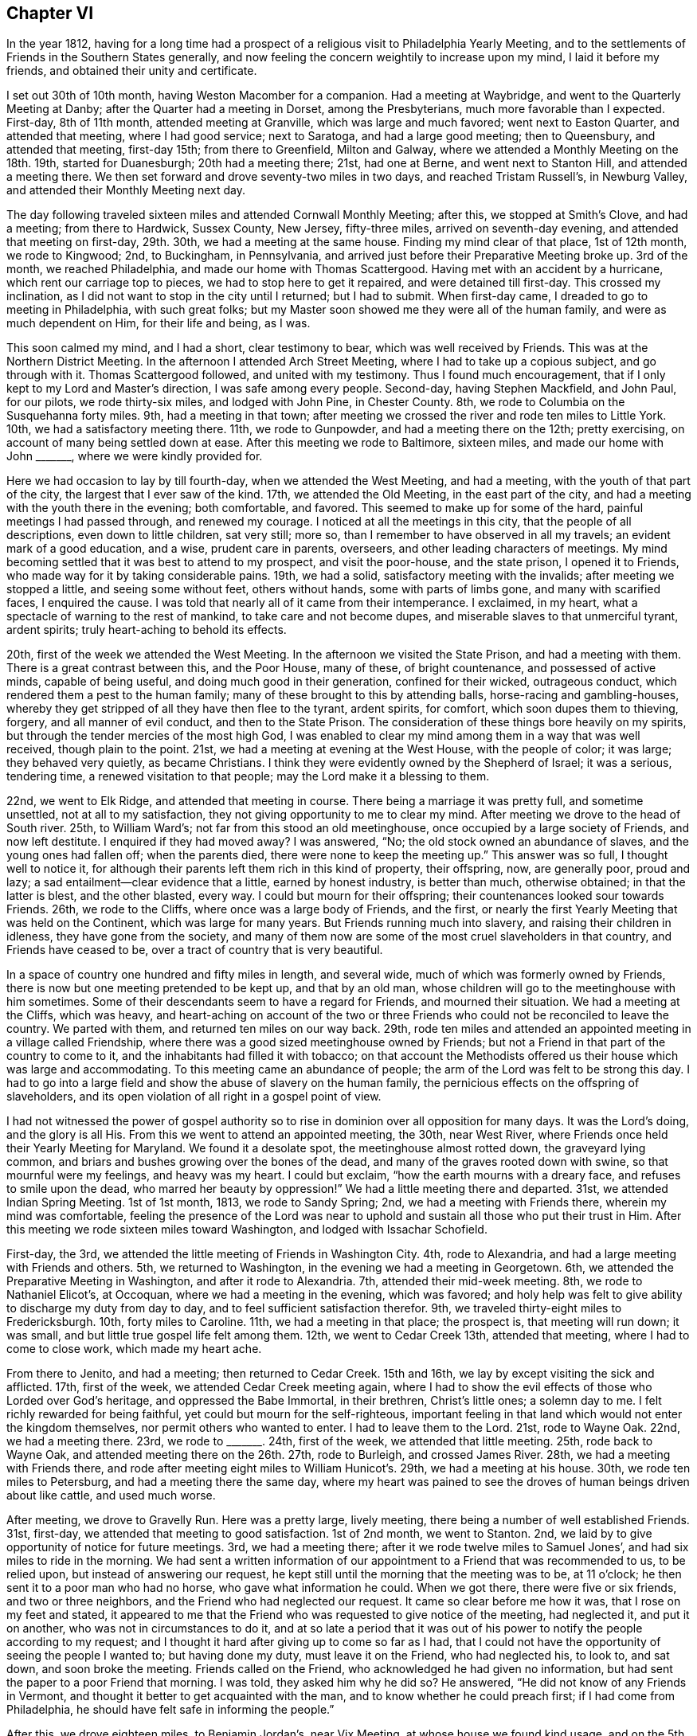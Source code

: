 == Chapter VI

In the year 1812,
having for a long time had a prospect of a religious visit to Philadelphia Yearly Meeting,
and to the settlements of Friends in the Southern States generally,
and now feeling the concern weightily to increase upon my mind,
I laid it before my friends, and obtained their unity and certificate.

I set out 30th of 10th month, having Weston Macomber for a companion.
Had a meeting at Waybridge, and went to the Quarterly Meeting at Danby;
after the Quarter had a meeting in Dorset, among the Presbyterians,
much more favorable than I expected.
First-day, 8th of 11th month, attended meeting at Granville,
which was large and much favored; went next to Easton Quarter, and attended that meeting,
where I had good service; next to Saratoga, and had a large good meeting;
then to Queensbury, and attended that meeting, first-day 15th; from there to Greenfield,
Milton and Galway, where we attended a Monthly Meeting on the 18th. 19th,
started for Duanesburgh; 20th had a meeting there; 21st, had one at Berne,
and went next to Stanton Hill, and attended a meeting there.
We then set forward and drove seventy-two miles in two days,
and reached Tristam Russell`'s, in Newburg Valley,
and attended their Monthly Meeting next day.

The day following traveled sixteen miles and attended Cornwall Monthly Meeting;
after this, we stopped at Smith`'s Clove, and had a meeting; from there to Hardwick,
Sussex County, New Jersey, fifty-three miles, arrived on seventh-day evening,
and attended that meeting on first-day, 29th. 30th, we had a meeting at the same house.
Finding my mind clear of that place, 1st of 12th month, we rode to Kingwood; 2nd,
to Buckingham, in Pennsylvania,
and arrived just before their Preparative Meeting broke up.
3rd of the month, we reached Philadelphia, and made our home with Thomas Scattergood.
Having met with an accident by a hurricane, which rent our carriage top to pieces,
we had to stop here to get it repaired, and were detained till first-day.
This crossed my inclination, as I did not want to stop in the city until I returned;
but I had to submit.
When first-day came, I dreaded to go to meeting in Philadelphia, with such great folks;
but my Master soon showed me they were all of the human family,
and were as much dependent on Him, for their life and being, as I was.

This soon calmed my mind, and I had a short, clear testimony to bear,
which was well received by Friends.
This was at the Northern District Meeting.
In the afternoon I attended Arch Street Meeting,
where I had to take up a copious subject, and go through with it.
Thomas Scattergood followed, and united with my testimony.
Thus I found much encouragement, that if I only kept to my Lord and Master`'s direction,
I was safe among every people.
Second-day, having Stephen Mackfield, and John Paul, for our pilots,
we rode thirty-six miles, and lodged with John Pine, in Chester County.
8th, we rode to Columbia on the Susquehanna forty miles.
9th, had a meeting in that town;
after meeting we crossed the river and rode ten miles to Little York.
10th, we had a satisfactory meeting there.
11th, we rode to Gunpowder, and had a meeting there on the 12th; pretty exercising,
on account of many being settled down at ease.
After this meeting we rode to Baltimore, sixteen miles,
and made our home with John +++_______+++, where we were kindly provided for.

Here we had occasion to lay by till fourth-day, when we attended the West Meeting,
and had a meeting, with the youth of that part of the city,
the largest that I ever saw of the kind.
17th, we attended the Old Meeting, in the east part of the city,
and had a meeting with the youth there in the evening; both comfortable, and favored.
This seemed to make up for some of the hard, painful meetings I had passed through,
and renewed my courage.
I noticed at all the meetings in this city, that the people of all descriptions,
even down to little children, sat very still; more so,
than I remember to have observed in all my travels; an evident mark of a good education,
and a wise, prudent care in parents, overseers, and other leading characters of meetings.
My mind becoming settled that it was best to attend to my prospect,
and visit the poor-house, and the state prison, I opened it to Friends,
who made way for it by taking considerable pains.
19th, we had a solid, satisfactory meeting with the invalids;
after meeting we stopped a little, and seeing some without feet, others without hands,
some with parts of limbs gone, and many with scarified faces, I enquired the cause.
I was told that nearly all of it came from their intemperance.
I exclaimed, in my heart, what a spectacle of warning to the rest of mankind,
to take care and not become dupes, and miserable slaves to that unmerciful tyrant,
ardent spirits; truly heart-aching to behold its effects.

20th, first of the week we attended the West Meeting.
In the afternoon we visited the State Prison, and had a meeting with them.
There is a great contrast between this, and the Poor House, many of these,
of bright countenance, and possessed of active minds, capable of being useful,
and doing much good in their generation, confined for their wicked, outrageous conduct,
which rendered them a pest to the human family;
many of these brought to this by attending balls, horse-racing and gambling-houses,
whereby they get stripped of all they have then flee to the tyrant, ardent spirits,
for comfort, which soon dupes them to thieving, forgery, and all manner of evil conduct,
and then to the State Prison.
The consideration of these things bore heavily on my spirits,
but through the tender mercies of the most high God,
I was enabled to clear my mind among them in a way that was well received,
though plain to the point.
21st, we had a meeting at evening at the West House, with the people of color;
it was large; they behaved very quietly, as became Christians.
I think they were evidently owned by the Shepherd of Israel; it was a serious,
tendering time, a renewed visitation to that people;
may the Lord make it a blessing to them.

22nd, we went to Elk Ridge, and attended that meeting in course.
There being a marriage it was pretty full, and sometime unsettled,
not at all to my satisfaction, they not giving opportunity to me to clear my mind.
After meeting we drove to the head of South river. 25th, to William Ward`'s;
not far from this stood an old meetinghouse,
once occupied by a large society of Friends, and now left destitute.
I enquired if they had moved away?
I was answered, "`No; the old stock owned an abundance of slaves,
and the young ones had fallen off; when the parents died,
there were none to keep the meeting up.`"
This answer was so full, I thought well to notice it,
for although their parents left them rich in this kind of property, their offspring, now,
are generally poor, proud and lazy; a sad entailment--clear evidence that a little,
earned by honest industry, is better than much, otherwise obtained;
in that the latter is blest, and the other blasted, every way.
I could but mourn for their offspring; their countenances looked sour towards Friends.
26th, we rode to the Cliffs, where once was a large body of Friends, and the first,
or nearly the first Yearly Meeting that was held on the Continent,
which was large for many years.
But Friends running much into slavery, and raising their children in idleness,
they have gone from the society,
and many of them now are some of the most cruel slaveholders in that country,
and Friends have ceased to be, over a tract of country that is very beautiful.

In a space of country one hundred and fifty miles in length, and several wide,
much of which was formerly owned by Friends,
there is now but one meeting pretended to be kept up, and that by an old man,
whose children will go to the meetinghouse with him sometimes.
Some of their descendants seem to have a regard for Friends, and mourned their situation.
We had a meeting at the Cliffs, which was heavy,
and heart-aching on account of the two or three Friends
who could not be reconciled to leave the country.
We parted with them, and returned ten miles on our way back.
29th, rode ten miles and attended an appointed meeting in a village called Friendship,
where there was a good sized meetinghouse owned by Friends;
but not a Friend in that part of the country to come to it,
and the inhabitants had filled it with tobacco;
on that account the Methodists offered us their house which was large and accommodating.
To this meeting came an abundance of people;
the arm of the Lord was felt to be strong this day.
I had to go into a large field and show the abuse of slavery on the human family,
the pernicious effects on the offspring of slaveholders,
and its open violation of all right in a gospel point of view.

I had not witnessed the power of gospel authority so to
rise in dominion over all opposition for many days.
It was the Lord`'s doing, and the glory is all His.
From this we went to attend an appointed meeting, the 30th, near West River,
where Friends once held their Yearly Meeting for Maryland.
We found it a desolate spot, the meetinghouse almost rotted down,
the graveyard lying common, and briars and bushes growing over the bones of the dead,
and many of the graves rooted down with swine, so that mournful were my feelings,
and heavy was my heart.
I could but exclaim, "`how the earth mourns with a dreary face,
and refuses to smile upon the dead, who marred her beauty by oppression!`"
We had a little meeting there and departed.
31st, we attended Indian Spring Meeting.
1st of 1st month, 1813, we rode to Sandy Spring; 2nd,
we had a meeting with Friends there, wherein my mind was comfortable,
feeling the presence of the Lord was near to uphold
and sustain all those who put their trust in Him.
After this meeting we rode sixteen miles toward Washington,
and lodged with Issachar Schofield.

First-day, the 3rd, we attended the little meeting of Friends in Washington City.
4th, rode to Alexandria, and had a large meeting with Friends and others.
5th, we returned to Washington, in the evening we had a meeting in Georgetown.
6th, we attended the Preparative Meeting in Washington, and after it rode to Alexandria.
7th, attended their mid-week meeting.
8th, we rode to Nathaniel Elicot`'s, at Occoquan, where we had a meeting in the evening,
which was favored;
and holy help was felt to give ability to discharge my duty from day to day,
and to feel sufficient satisfaction therefor.
9th, we traveled thirty-eight miles to Fredericksburgh.
10th, forty miles to Caroline.
11th, we had a meeting in that place; the prospect is, that meeting will run down;
it was small, and but little true gospel life felt among them.
12th, we went to Cedar Creek 13th, attended that meeting,
where I had to come to close work, which made my heart ache.

From there to Jenito, and had a meeting; then returned to Cedar Creek.
15th and 16th, we lay by except visiting the sick and afflicted.
17th, first of the week, we attended Cedar Creek meeting again,
where I had to show the evil effects of those who Lorded over God`'s heritage,
and oppressed the Babe Immortal, in their brethren, Christ`'s little ones;
a solemn day to me.
I felt richly rewarded for being faithful, yet could but mourn for the self-righteous,
important feeling in that land which would not enter the kingdom themselves,
nor permit others who wanted to enter.
I had to leave them to the Lord.
21st, rode to Wayne Oak.
22nd, we had a meeting there.
23rd, we rode to +++_______+++. 24th, first of the week, we attended that little meeting.
25th, rode back to Wayne Oak, and attended meeting there on the 26th. 27th,
rode to Burleigh, and crossed James River. 28th, we had a meeting with Friends there,
and rode after meeting eight miles to William Hunicot`'s. 29th,
we had a meeting at his house.
30th, we rode ten miles to Petersburg, and had a meeting there the same day,
where my heart was pained to see the droves of human beings driven about like cattle,
and used much worse.

After meeting, we drove to Gravelly Run.
Here was a pretty large, lively meeting, there being a number of well established Friends.
31st, first-day, we attended that meeting to good satisfaction.
1st of 2nd month, we went to Stanton.
2nd, we laid by to give opportunity of notice for future meetings.
3rd, we had a meeting there; after it we rode twelve miles to Samuel Jones`',
and had six miles to ride in the morning.
We had sent a written information of our appointment
to a Friend that was recommended to us,
to be relied upon, but instead of answering our request,
he kept still until the morning that the meeting was to be, at 11 o`'clock;
he then sent it to a poor man who had no horse, who gave what information he could.
When we got there, there were five or six friends, and two or three neighbors,
and the Friend who had neglected our request.
It came so clear before me how it was, that I rose on my feet and stated,
it appeared to me that the Friend who was requested to give notice of the meeting,
had neglected it, and put it on another, who was not in circumstances to do it,
and at so late a period that it was out of his power
to notify the people according to my request;
and I thought it hard after giving up to come so far as I had,
that I could not have the opportunity of seeing the people I wanted to;
but having done my duty, must leave it on the Friend, who had neglected his, to look to,
and sat down, and soon broke the meeting.
Friends called on the Friend, who acknowledged he had given no information,
but had sent the paper to a poor Friend that morning.
I was told, they asked him why he did so?
He answered, "`He did not know of any Friends in Vermont,
and thought it better to get acquainted with the man,
and to know whether he could preach first; if I had come from Philadelphia,
he should have felt safe in informing the people.`"

After this, we drove eighteen miles, to Benjamin Jordan`'s, near Vix Meeting,
at whose house we found kind usage, and on the 5th had a large, crowded meeting,
at that place.
At this meeting, the High and Holy One was pleased richly to furnish me with matter,
strength, and utterance, so that the power of Truth came over all,
and a solidity sat on the countenances of the people.
6th, we went to Somerton.
7th, first of the week, we were at that meeting.
From there to Johnston.
8th, we had a meeting with the inhabitants thereabouts.
9th, rode to Secock, and attended an appointed meeting; it being rainy,
we tarried with John Watkins, the night.
10th, went to Black Water, and attended the Quarterly Meeting of Ministers and Elders.
While sitting there, it was shown me, as clear as the beams of light,
that there was in that meeting, one who defrauded the free blacks out of their wages,
after they had well earned them,
and that was the reason the Lord`'s presence was not to be found in the meeting.
It was also shown me, who it was that was guilty; but they all looked so smooth,
and answered the queries so whole, that I reasoned until the subject died away,
to the wounding and burdening my mind for many days.
And before I left the country, I was told that it was actually the case,
and who the man was, (the very person that was brought to my view);
when this was told me, I had not so much as hinted my feelings to any mortal.
This reinforced the burden on my mind.

I leave this for a warning to others.
11th, came on the meeting for worship and discipline.
It was painfully exercising, the continual moving of the young people,
and running in and out of the rabble.
At the meeting for business, they set the windows and doors open,
and the rabble would come and put their heads in at the windows and listen;
others almost continually running in and out;
and many sat in the meeting who were not members, nor even moral people,
and no endeavors were used to have it otherwise.
I was glad when the meeting ended.
We appointed a meeting there the next day, the 12th,
where I cleared my mind as well as I could,
and left them with a grieved heart and pained mind.
After meeting, we drove to the Western Branch twenty miles.
13th, we had a favored meeting with a few Friends there; a tendering,
contriting season to some minds.
14th, first of the week, had an appointed meeting at Suffolk.
15th, we rode to the Widow Winslow`'s, in North Carolina.
16th, had a meeting at Piney Woods, and another at Beach Springs on the 18th. 19th,
we had one at Goose Creek; at this, my mind was singularly led,
and having suffered deeply for suppressing my feelings before, I gave up,
to walk up to the mark faithfully.
The saying of the prophet arrested my mind: "`Your Maker is your husband;
the Lord of Hosts is His name; your Redeemer, the Holy one of Israel;
the God of the whole earth shall He be called.`"

I was led to show that this would apply to the Church, and to individuals;
and that the way the Church became the Lamb`'s wife, was by entering into promises:
the Bride had to make promises as well as the Groom,
and these promises were not to be broken without guilt,
and the reward of guilt was condemnation always;
and in like manner it would apply to individuals.
Here I felt a full stop, but shortly the language flowed forcibly, "`What ails you,
O wife!
Has your husband withdrawn his affections from you,
or does he neglect to provide for you, or have you let out your affections to another,
and played the truant yourself; and now, to hide your shame,
and to secrete your wickedness,
are accusing your husband of being guilty of your own conduct?
This is cruel.`"
Then I was led to show how such a disposition would affect grief,
and use a private influence to get a strong party on their side;
and that such would pretend a broken heart, to carry their points,
while suffering innocence could say but little more than "`I am clear, I am innocent,
I never did so.`"
I then was led to show the agonizing pain it must
give to an innocent mind to meet with such treatment,
and that from one in whom they had put the greatest confidence.

When I felt clear of this part of the subject,
way opened to show the inseparable unity between Christ and his Church;
and that it was by covenant, and that compared to the wedlock covenant;
and when both parties kept the covenant inviolate,
then each partook of every solace that could promote joy and happiness;
but to those that broke covenant, sorrow, anguish, and woe, were certain.
I was, to my own mind, marvelously strengthened to go through the service of the day,
to my own peace, and the satisfaction of Friends.
I was shortly after informed there had been such a case with them,
which run to that length, that it brought the Monthly Meeting into confusion,
but that now all parties were satisfied.
The woman was disowned, and all things returned to a quiet course,
to the exaltation of the standard of Truth and Righteousness;
and I hope to the everlasting praise of the true God.
We went on to Simons`' Creek to attend their Monthly Meeting on the 20th,
but such a rain came on that only enough came to adjourn the meeting to another time.

On first day, 21st, we attended the meeting at Newbegun Creek.
22nd, had a meeting at Pasquotank, and returned to Aaron Morris`'. 23rd,
we rode to Nathan Morris`'. 24th, we had a meeting at Sutton.
25th, attended the adjourned Monthly Meeting at Simons`' Creek.
26th, attended the Quarterly Meeting for Ministers and Elders at Little River. 27th,
Quarterly Meeting for worship and discipline.
First day, 28th, we attended the burial of Mary White, daughter of Aaron Morris;
a large and solemn gathering.
1st of 3rd month, had a meeting at Pasquotank Narrows.
2nd, a meeting at Little River. 3rd, had another meeting at Sutton`'s Creek.
4th, we had another meeting at Simons`' Creek.
5th, we had a meeting at Nixonton.
All through this low country I felt much for Friends;
many of their brethren who had freed their slaves,
had left them unprotected and unprovided for;
and they themselves had gone into another country,
leaving their blacks a burden on their friends who stayed behind;
for they were liable to be taken up and sold again, unless protected by Friends,
so that it was a grievous burden.
I thought it right to encourage Friends to do what
they could for this oppressed and much injured people,
for whom I had much labor laid upon me, to plead their cause,
and bear a faithful testimony against the wicked practice of holding slaves.

The 6th of the month, we attended Piney Woods Monthly Meeting.
First day, 7th, we attended Wells meeting;
and at three o`'clock another appointed for us at Beach Springs.
8th, we rode to Eli Copeland`'s, thirty-eight miles.
9th, rode to Richsquare.
10th, attended Richsquare Meeting.
11th, we rode to Jack Swamp.
12th, had a meeting in that place.
18th, we had a meeting at M+++_______+++. First day, 14th, we attended Richsquare meeting again.
15th, we drove forty miles, to Tarburgh, and had to cross the great Waynoak river; here,
to our grief, we saw an abundance of slaves, who were hardly used.
We put up with Henry Austin.
16th, we had a meeting in that town; after it, we drove to Contentney.
17th, attended meeting there.
18th, attended meeting at Turner`'s Swamp.

19th, attended Holly Spring meeting.
20th, visited Nahanty meeting.
First day, 21st attended Contentney meeting again, after which we rode to Cane Creek.
22nd, had a meeting with the inhabitants of that place.
23rd, set out for Core Sound, and continued traveling the 24th and 25th,
and arrived at Josiah Burden`'s 26th, in that neighborhood.
27th, attended Core Sound Monthly Meeting.
First day, 28th, attended Core Sound meeting.
29th, we had a meeting in Beaufort Village, by the Seaside.
From here we went back to J. Burden`'s. 31st, we drove to Newberne.
1st of 4th month, reached Washington, a little town on Bear River;
part of the roads were pole and log cross-ways, for miles together;
the most tedious of any I ever met with.
2nd of the month, rode to Pungo river.

3rd, we drove to Mattimuskeet.
4th, and first of the week, we attended that little meeting.
After this, we appointed a meeting at the lower end of Musketo Lake,
and attended it on the 5th of the month, and returned to Mattimuskeet.
The 6th, returned to Pungo river. 7th, arrived at Washington.
8th, had a large meeting there.
Here was an abundance of slaves, and it being in the time of the war with England,
it was thought dangerous to say much against war or slavery.
I was led to show that the gospel, if complied with,
led every true follower of Jesus Christ to endure every burden, break every yoke,
and let the oppressed go free; and those who did not comply therewith,
were not true christians, but deceivers of themselves and others, and therefore,
anti-christians.
From this I was led to the subject of war.
But when I mentioned that, a number straitened themselves up,
and stared me full in the face,
with all the defiance of confident countenance they could; so much so, that I stopped,
and thought to sit down, and give up any further attempt to preach to them.
As I went to set down, the ear of my soul heard a clear voice,
saying "`stand still and wait for the Lord, and He will help you.`"
So I stood like a stock to be stared at, awhile.
Then the voice spoke again,
saying "`speak to the people and state to them where you livest,
and the situation of the country and people.`"

I then proceeded, and stated that I lived, when at home,
within sixty miles of the British lines; the nation that we are now at war with.
It is a land line two hundred miles; one hundred through a country of rich, fertile soil,
and both thickly settled, not only with farms, but towns, villages and meeting houses;
and that I had traveled in nearly all of the British American Provinces,
and found Episcopalians, Presbyterians, Baptists, Quakers, Methodists, Restorationists,
and Roman Catholics, and large societies of each, and many of them own brothers,
children of the same mother, and communicants at the same table.
When I had proceeded thus far, Gospel life arose, with authority, in this manner: now,
is it possible, for anyone who has rational sense and power of reflection,
to make himself believe that Jesus Christ, the Prince of peace,
who came not to destroy men`'s lives, but save them,
should command any of His dear children of the same communion, who,
in commemoration of His agonized sufferings for them, in hopes that through His merit,
atonement and the gift of His grace, they may obtain eternal salvation,
(and this is the belief of all these societies),
should command any of them to draw the martial sword,
to open the veins of life of their brethren,
and deprive them of the remainder of their days.

And this is now the case in our land, with all those societies except the Quakers.
Who can believe all this should be?
I cannot, though I am well aware that the monarchs of the earth,
command obedience from their subjects, on the plea of being subject to the higher power;
seeming to forget that all power in heaven and earth, was given to Jesus Christ,
and that they have their power by his permission,
and are bound in duty not to counteract His command,
and are as accountable to Him as their subjects, and have no right to control conscience;
and Jesus commands to do good for evil; and He, in the Father,
is the highest power of all.
When this came, every head had dropped, and every countenance had fallen, except one;
he struggled awhile longer.
I felt the power of Truth to arise mightily over them all,
and the spring of the Gospel to flow as a mighty stream,
so that I had to keep on my guard to speak distinct and clear.
The last head came down; many of them wept much.
Thus, the Lord was pleased to make bare his arm, and show his mighty power,
and exalt the truths of the Gospel, among a full, hardy people,
to the honor of His own ever adorable name! and richly rewarded the poor servant,
for the obedience of faith this day.
Blessed forever be His goodness, and honored be His name.

After this, we journeyed to Greenville.
9th, to Contentney.
10th, we attended their Monthly Meeting, and put up with Silas Hallowell,
and rested one day.
12th, we visited Holly Spring Meeting.
13th, attended Nahante Meeting.
14th, we attended Bear Creek meeting.
15th, I attended the Quarterly Meeting for Ministers and Elders, at Contentney;
afterward we attended the Quarterly Meeting for discipline.

First-day, the 18th, was a general parting meeting, which was large, solemn and favored.
All the meetings in this quarter are small, many having moved away,
and meetings going down, which seemed gloomy and discouraging.
There seemed hardly strength to support discipline.
Many of their children marrying into slave families,
taking their wives`' portion in slaves; then ends all fellowship with Friends.
They become the hardest people that I fell in with.
While I mourned for the slaves,
I could but doubly mourn for the dwindling state of our Society in these slave countries.
My heart was many times so filled with grief, that had not the Lord sustained me,
I should have fainted in the field.
19th, we had a meeting at Neuse, eighteen miles from Contentney.
20th, set out for Eno; arrived there 23rd,
and had a meeting with the few Friends of that place.
After meeting, drove twenty miles, and crossed the river Saxapahaw,
to attend Spring Monthly Meeting, 24th of the month.
First day, 25th, attended that meeting again.
26th, had a meeting at South Fork, and rode to Cane Creek.
27th, had a meeting there.
In this part of the country, I found things much out of order,
and much discord among Friends.

My Master led me from day to day, and from meeting to meeting,
into a clear sense of the state of meetings and individuals,
and laid His command on me to speak His word faithfully, from which I dared not deviate,
so that my fears of missing the right mark were almost continual:
being in almost every meeting, for quite a number of days,
led into a sense of the wrongs that were among them, and had to deal plainly with them,
which was very painful to me, and deeply under the cross;
so that it wore upon my constitution to that degree,
that I sometimes thought I should lay my bones among them.
And had not the Lord borne me up, I should have fainted in the field.
28th, we were at Rocky River and made our home with David Vestal, one of their worthies,
an Israelite indeed, and attended that Preparative Meeting, and went to the Ridge,
twelve miles.
29th, had a meeting there.
From there, we went to Holly Spring once more; much in the cross.
Was at that meeting the 30th of the month.
After it we returned to David Vestal`'s.

The 1st of 5th month, were at Cane Creek Monthly Meeting.
First day, 2nd of the month, we had a meeting at John Long`'s,
seven miles from Cane Creek.
3rd of the month, had a meeting at Providence.
The 4th, at Salem.
5th, at Centre.
6th, at Marlborough.
At this meeting, painful was the travail of my mind,
on the account of discord among brethren;
and I had to leave some close remarks in some families.
I was told after leaving that place, there were two brothers,
both members of Society in that meeting, who had not spoken to each other in five years,
and that I had dined at one of their houses,
and that I need not think strange of the remarks that I had to make in the family.
7th, I attended the Quarterly Meeting of Ministers and Elders, at Black Creek,
where I was led into the closest communication, and was, I think,
constrained to express the sharpest language that I ever
had in charge from my Master in a meeting of that kind,
and was told after meeting there was a cause for it.
The 8th, was their meeting for business,
somewhat exercising on account of an opposing spirit,
but by Friends keeping in the quiet and patiently waiting at Wisdom`'s gate,
Truth bore the victory.

The business was conducted regularly and consistently, to the comfort of many minds.
First day, the 9th, was the concluding meeting for the Quarter.
10th, we had a meeting at Uwavie.
After this meeting we drove twelve miles, and the 11th traveled forty-five miles,
to Rockingham.
12th, got to Pedee, about 8 o`'clock in the morning, and attended their mid-week meeting,
and appointed a meeting for the next day, at the same house,
and another in the afternoon, on the other side of Pedee river,
at a place called Little Creek.
Both these meetings were satisfactory.
14th, we set forward for Piney Grove, in South Carolina.
15th, we attended Piney Grove Monthly Meeting.
Here, Friends labor under great discouragements,
a number having removed to other countries, and they, surrounded with slaveholders,
so that they seemed to be in an unsettled state.
They conducted the business in much condescension and humility.
There appeared nothing austere among Friends of this place.
I had the best satisfaction with Friends here,
of any meeting for business I had attended for a long time.
16th, and first of the week, we attended meeting there again.
17th, we affectionately parted with Friends of this place,
and turned our course for New Garden, in North Carolina.

We went to Rockingham.
The 18th, we had a meeting with the inhabitants of Rockingham,
and rode to Archibald Morman`'s. There,
we had a meeting the 19th. After this meeting we rode thirty miles, and the 20th,
we rode twenty-five miles.
The 21st, we got to John Winslow`'s. The 22nd, we rode to Nathan Hunt`'s, in Springfield.
The 23rd, and first of the week, we attended Springfield meeting.
The 24th, I had to lay by and doctor, having taken a great cold.
25th, I went to Matthew Coffin`'s. About this time,
my companion becoming very uneasy and discontented, left me, in a distant land,
among strangers, where I was often plunged into deep sufferings.
26th, I attended Springfield mid-week meeting.
27th, had a meeting at Piney Woods.
28th, had a meeting at Kennet.
29th, rode twelve miles to attend Back Creek Monthly Meeting at Heworry.
In this little tour I had Matthew Coffin for a companion.
First day, the 30th, I was at Heworry Meeting, and returned to Phineas Nixon`'s,
where I was kindly cared for.
31st, I had another meeting appointed at Back Creek.
This seemed almost like giving up my life, to have to go back to a place,
where I had been so many times, and been plunged into such deep exercise;
it seemed like the mighty waters that rolled over the head.
But I found peace in giving up to my Master`'s requirings.
He was pleased to bear me company, and strengthened with ability and utterance,
so to do His work that I felt well relieved, and richly rewarded.

The 1st of the 6th month,
we returned to Springfield and attended their Preparative Meeting.
2nd of the month, again visited Piney Woods Meeting.
The 4th, at Kennett; 5th, attended Springfield Monthly Meeting,
where I had to go into close, searching labor.
After they commenced doing the business,
I felt my mind impressively drawn to make a visit to the women`'s meeting.
I opened it to the men and had their consent, and a Friend was named to go in with me,
and soon after I got there,
it was opened to me that there was one in the meeting who was accused of stealing,
who was as innocent of such a crime as a child unborn.
I sat under the exercise until my Master showed me how,
and in what manner to take hold of the subject.
I then rose with these words: Had I in the men`'s meeting met with what I have here,
I should not have been surprised;
for men who have to go ahead in the business of the world,
will sometimes run across each others`' track and spat each other;
but to find among the fair sex, to whom we look for the finest feelings of sympathy,
those who are accusing an innocent sister of taking property, not her own,
and keeping it for her own use, who is as innocent of any such crime as a child unborn;
and not only accusing,
but whispering and spreading it abroad to the great injury of the credit of the innocent;
and what is still worse, for those who sit in Moses`' seat,
and those in the station of Elders to sanction these reports, is cruel;
and to be found among the fair sex, is surprising.

But rest assured, the Lord will overturn all this,
and the day will come that it will be known who is innocent--for
the Lord will plead the cause of suffering innocence.
And if you who are the sufferer, keep in the quiet, and abide in patience,
the day shall come when this shall be carried over the heads of your accusers.
I passed on, and no one said anything to me on the subject.
I heard nothing of it for years.
But when I did, it was said that a Friend and his wife and children,
had accused a daughter-in-law, a widow, of taking several hundred dollars in money,
that was not her own, and had secreted it.
Several years passed; at length the man who had the money,
came forward and let it be known that the widow`'s husband
had paid the money over to him a few days before he died,
for land which he gave a deed for, and the deed was found,
and I agreed with the man`'s testimony.

Thus, I was credibly informed, the widow was cleared.
I leave this, in hopes that it may be a caution to others, how they accuse on suspicion,
and give pain to suffering innocence.
The 6th of the month, and first of the week, I was at Deep River Meeting; the 7th,
I attended Deep River Monthly Meeting; 8th, at Muddy Creek Meeting; the 9th,
at Blue Creek Meeting; the 10th, I attended Dover Meeting; the 11th,
attended New Garden Quarterly Meeting for Ministers and Elders; the 12th,
the meeting for business.
First day, the 13th, attended their closing meeting held for worship--it was a solid,
favored meeting; 14th, visited Hopewell Meeting; here I had Jesse Towel for a companion;
15th, we had a meeting at Newberry; 16th, at a meeting at Sandy Springs; 18th,
we were at Centre Monthly Meeting;
it was a trying day on account of a division among Friends, and a noisy man,
they were about to disown, at length left the meeting,
after which the business was conducted pretty harmoniously; 20th, first day,
we attended Centre Meeting in the forenoon and had
an appointed meeting at Providence in the afternoon;
21st, went to Jesse Towel`'s, where we put up for the night; 22nd,
we rode to Joseph Thompson`'s; 23rd, we had a meeting at Hillsborough; 24th,
we attended Eno Preparative Meeting, and returned to Jesse Towel`'s, twenty-six miles;
25th, I laid by and wrote letters; 26th, we attended Spring Monthly Meeting; 27th,
we were at Rocky river Meeting, and took dinner with our worthy, aged Friend,
David Vestal; 28th and 29th,
we traveled sixty-eight miles and reached Archibald Morman`'s for the second time; 30th,
we had a meeting at Samuel Chauncey`'s, and tarried with him the following night.

The 1st of 7th month, we had a second meeting at Rockingham; 2nd, we reached Piney grove,
in South Carolina, and made our home with John Thomas.
4th, first day, we attended Piney grove meeting, which was large and favored; a tender,
humbling time; 5th, 6th and 7th, we spent in visiting the families of that meeting; 8th,
we attended their mid-week meeting, which was a solemn, parting opportunity,
and proved a final parting with several of us,
who had become much bound together in spirit; 9th, set out for Bush river; 10th,
we got to Camden, seventy miles on our way, and had a meeting there on first day,
the 11th, which was large and favored.
We made our home with Samuel Mathers, a Methodist preacher,
who treated us with Christian kindness,
and was very helpful in getting a house for the meeting, and notifying the people.

We had another meeting in the evening, in the same house, to good satisfaction.
Here, I was shown the ground where Friends held their Quarterly Meeting for sixty years,
and was told that Friends once had a large, good house there;
but the ground then lay commons.
I asked what had become of Friends, and was told they all moved off in a body,
except a few who had since died, and one old man.
The Quakers told us for several years,
that if we did not use our slaves better they would quit the country,
for they could not endure to see it; but we did not believe them until we saw them go,
and sorry enough we are that they are gone, for they were good inhabitants.
This gave me a fair opportunity to reason with them on the subject,
and show how inconsistent it was with good policy or humanity,
and repugnant to the very nature of all the Divine attributes,
and entirely incompatible with every precept of the Gospel.
They acknowledged it was wrong, but complained they had got them;
their fathers had left them on their hands, and they did not know what to do with them;
their fathers had done them a great evil.
Here they chose to stop, and curl down on their fathers`' sins,
making that a couch of security.
They seemed to have no disposition to ease their slaves`' burdens,
or mitigate their distress, nor yet to look forward for their enlargement;
but the plea was, we have got them, and must keep them, and keep a strict hand over them,
or they will be saucy and rebel.
So I said, no blindness so great as willful blindness;
no sin so hardening to heart and searing to the conscience,
as the sin against light and knowledge.

The 12th, resumed our journey for Bush River, over a hilly, rough country.
We lodged at a small village called Winnsborough.
Here, we thought best to stop and propose a meeting with the people,
which was readily complied with.
It was held on the 13th; the people were civil, and appeared well satisfied,
and I felt much relieved.
Our landlord`'s name was Hugh Barclay.
14th, we started, expecting our next night`'s lodging would be at Bush River.
It was a heavy day`'s travel, over a hilly, dry country; the water was very poor,
which is not common in a hilly country.
I was taken sick on the road, vomiting heavily several times, but continued our travel,
and arrived at the widow Hannah Kelly`'s, where we put up for the night.
15th, continuing sick, we moved to Isaac Kirks, an able man,
who had a good open heart to take us in, and do all he could for me.
When we got there they were just going to meeting, but I was not able to go with them.
My sickness proved to be the billious colic, and I was confined here among sympathizing,
kind Friends, till first day, the 18th,
by which time I had so recruited as to be able to attend their meeting;
and notice having spread of our being in the place, the meeting was large.
The Master of Israels`' assemblies was pleased renewedly to visit that people,
and cause the water of His love to be plentifully showered on His heritage,
to the tendering of many precious minds.
May it be productive of fruitfulness unto holiness!

The 19th, we had a meeting in Newberry Courthouse, which was large,
and the people very attentive and quiet.
20th, we appointed a meeting at New Chapel, it was large.
In both these meetings my mind was enlarged in the love of the Gospel,
and the doctrines thereof, flowed freely to the people.
21st, we had a meeting with Friends by themselves--a humbling, parting opportunity,
not easy to be forgotten by me.
22nd, we set out for North Carolina, and rode thirty-one miles through a hilly,
stony country, James Galbreth being our pilot.
23rd, pursued our journey through that hilly country, and drove forty-four miles; 24th,
we drove to Statesville, forty-two miles.
25th, first day, by driving twenty-three miles, we got to Hunting Creek Meeting;
though late, I was glad to find myself among my Friends once more.
Not feeling clear, I proposed a meeting there the next day,
which was readily complied with.
It was large and favored, much to the relief of my drooping mind.
The 27th, we had a meeting at Swan Creek; this was also to good satisfaction.
After which, we rode to Deep Creek,
and had an appointed meeting there on the 28th. The spring of gospel life ran freely;
29th, we went to Westfield twenty-five miles.
I was taken sick on the road,
and was not able to travel or attend meeting till first day, the 1st of 8th month,
when I got out to Westfield meeting.
Here I parted with my agreeable companion, Jesse Towel,
who had been with me through this southern tour.

2nd of the month we set forward to cross the Blue Ridge, to go to Fruit Hill,
thirty-five miles;
I think the worst road of the length that I ever drove a carriage over. 3rd,
attended Fruit Hill Meeting; I had Nathan Coles for companion,
at whose house I had been confined at Westfield, where I was kindly nursed.
4th, we were at Mount Pleasant Meeting.
It was small.
We lodged with John McLane.
From here I had to ride on horse back fifteen miles, to Chestnuts.
Previous to my arrival, I had to stop for refreshment; the fare was poor,
but the people were kind.
We got to meeting in season; it was small; the country was hard, and Friends poor.
After meeting we set forward on our return to Mount Pleasant, but failing,
I did not get in until near one o`'clock next day, 6th. On the 7th,
by the doctor`'s direction, I took an emetic, which operated so violently,
that it nearly overcame nature, and I lay about six hours nearly as cold as a corpse,
until they boiled a large vessel of water with a quantity of bitter herbs.
They put me in this warm bath, and rubbed me faithfully with the boiled herbs;
this promoted a warmth, and restored nature to action.
The emetic turned down, operated powerfully, and I revived;
but it broke the fever which had been hanging about me for several months.
I sweat profusely for about twelve hours, which reduced me very low.
I think I never was brought so near the grave, in my life, before.
I was taken to John McLane`'s, on account of his wife being a good nurse,
and I had never before fallen into the hands of one,
equal to her in skill and motherly affection, so that when I think of her,
my heart glows with gratitude, much desiring, and fully believing,
that the Lord will richly reward her for her kindness to me,
a stranger in a strange land.

I was confined from traveling until the 20th,
except to attend Westfield Quarterly Meeting,
and in the latter part of the time I sat with Friends
twice in their little meeting at Mount Pleasant.
After attending the Quarter, I visited Fruit Hill and Pine Creek meetings;
returned to Mount Pleasant, and attended their Preparative Meeting the 27th,
and their Monthly Meeting, the 28th; both of them were small and weak.
29th, first day, was at Chestnut Creek meeting again, after which,
I returned to Mount Pleasant,
where I met my intended companion for Tennessee--Caleb Carson.
On the 30th, we set out for Tennessee.
We had to cross the Blue Ridge.
The first day we traveled twenty-eight miles, the 2nd day, thirty-eight miles.
The 1st of 9th month we traveled thirty miles; the 2nd, not more than twenty miles.
We turned over our carriage, damaging it considerably,
so that we had much difficulty in getting among Friends.
The first Friend`'s house we came to was Isaac Hammer`'s, where we put up for the night.
From here, we went to Isaac Beal`'s, and mended our carriage.
The day following, we had a comfortable meeting.
The next meeting was at New Hope,
and the day following at the little meeting at Tick Creek.

In all the above meetings I was led much in the line of doctrine.
Friends here generally lived comfortably, but none of them rich;
they seemed to be pleasant company for one another,
no distinctions to feed jealousy or promote pride,
so that it was much easier getting along here than in many other places.
We had a large meeting at Canada Spring,
(about the time the Methodists were holding their Camp Meeting, not far distant),
to which many of the Methodists came.
I was led to show that the work of religion was a
work carried on between God and the soul of man.
I was also led to show that while the soul kept its attention on the spirit of the Lord,
which began the work of reformation in and upon it, every advance in the growth of grace,
from stature to stature,
was known in the communion that was held between the spirit of the Lord and the soul;
and when the spirit of the Lord was believed in and obeyed,
it dictated all our duties to God, our fellow creatures, and ourselves;
and the duties so done were always acceptable with the Lord,
while all man-contrived devotion and will-worship, is rejected by Him.
They took offense at my remarks, and after I was gone,
they charged me with false doctrine.
I give a little sketch of this meeting as an introduction
to what will come in course before I leave the country.

After meeting we rode to Lost Creek, fifteen miles.
9th, we had a large, favored, satisfactory meeting with Friends and others of that place.
10th, we had a small meeting at the Valley.
11th, we had a little meeting at Grassy Run.
A number of these little meetings were once larger, many having moved away,
to get out of a slave country, and left a few scattering ones in each place,
who do not seem willing to give up holding their meetings,
though some of them were but little more than ceremony.
They seemed in an uneasy and unhappy situation,
so that I thought these had better follow their brethren; yet I think,
that had Friends of that part of the country kept together,
and been faithful to their principles, and stood their ground,
they might have done much good to, and for the oppressed black people,
who have but few to plead their cause;
and I think they would have done much better than moving away.
In that part of the country there are many not Friends, who are very uneasy with slavery;
so that I think, where Truth shakes the foundation of iniquity,
Friends had better keep the ground and hold up the
standard of light and Truth to the people.

The 12th, we went to Newberry, twenty-five miles.
13th, we lay by to give opportunity for the notice of the meeting,
Friends living scattered.
14th, we had a large, good meeting at that place.
15th, we started to return, but not feeling clear, we turned back,
and had a meeting about five miles southward of Friends`' Meetinghouse, on the 16th,
and then returned to Friends.
17th, we visited families.
18th, we started for Lost Creek.
We stopped on our way, at Knoxville, to take breakfast.
The Indians having made an invasion on the frontiers of the white inhabitants,
it was a time of general alarm while I was there.
Being taken into the room where the General was with his officers;
the sergeants made their returns to the General,
that they had warned every man that the law required to do military duty,
Quakers and all, and there had not one Quaker appeared on the ground.
In the meantime the General looked sharply at me, as I was walking the room, and said,
"`Well, we have lost a number of our frontier inhabitants, and some of our soldiers,
and a people who would not defend the frontier inhabitants,
when the savages were destroying and scalping them,
could not be considered friends to their country, and should have no favor from him.`"

He then said, "`How do you like this doctrine, stranger?`"
I answered, "`It is no doctrine for me; I have little or no opinion of it.`"
He asked, "`Why?`"
I said, "`The people with whom I commune, who are sound in their principles,
are all King`'s men to a man, and are remarkably attached to their King,
and our King told Pontius Pilate, that His kingdom was not of this world, for if it was,
then would His servants fight that He should not be delivered to the Jews;
that His kingdom was not from here, and that His kingdom was our kingdom;
that He had nothing to fight for in this world, neither have we;
and you warriors are fighting for the riches, honor, and glory of this world,
and when you have got them, you cannot stay with them.
We choose to lay up our riches, and have our treasures, where the rust cannot mar them,
nor thieves nor warriors get them from us.`"
The General sat down, but soon rose with these words,
"`I am not going to give up the argument so; I see by the look of your eye,
that you are no coward; you are a soldier;
and if an Indian was to come into your house to kill your wife and children,
you would fight.`"
I answered, "`As for cowardice,
I ever despised it,`" but pointing toward the guns
standing in the house with bayonets on them,
"`General,
it would take twelve such men as you are--and then you would
not do it--to make me take hold of a gun or pistol,
to take the life of a fellow creature,`" and looked him full in the face.
He said, "`I see you do not deny the sword.`"
I replied, "`No; I profess to be a swordsman,
that is the weapon go into the field with--a sword that
never was beaten in the field nor foiled in battle.`"

He turned and sat down, but not long, and said, "`I will bring you to the point.
If an Indian was to come into your house, with his knife and tomahawk,
and you knew he would kill you, your wife, and children,
and you knew you could kill him and save all your lives, you would kill him;
if you did not, you would be guilty of the death of the whole.`"
I thought it time to look for a close, and proposed a standard to bring the argument to,
that should decide it, but he declined.
I then asked him if he professed to be a Christian, a Jew, or a Mahometan?
He declined awhile.
I then added, if he were a Jew, he was not prepared to fight;
his men were not circumcised, he had not burnt a sin offering, nor a peace offering.
He exclaimed, "`I profess to be a Christian; I am not a Jew or a Turk.`"
I asked him if he believed Jesus Christ was the author of the Christian dispensation.
He said, "`Yes.`"
I asked him, if he believed Him sufficiently equal to the work as God himself,
as he received all the works of God to do.
He said, "`He did.`"
I then told him, I should keep him to the Christian platform or creed,
laid down by Jesus Christ;
and that he would not deny that a Christian was fit to live or die--I meant a true Christian.
He said a true Christian was fit to live or die.
I then told him I would give the subject a fair statement, and he might judge.
I proceeded thus: "`I shall state, that myself and wife are true Christians,
and our children are in the minority--and you knowest it is natural for
children to believe what their parents teach them--and therefore we are
all true Christians as far as our several capacities enable us to be;
and now the question lies here;
which is most like the precepts and example of our King--the
author of the Christian religion--to lay down our lives,
and all go to heaven together; or kill that wicked Indian, and send him to hell;
for he must be in as wicked a state as he can be,
to kill a family that would not hurt him.
General, it is a serious thing to send wicked folks to hell;
they have no chance to come back and mend their ways; and you do not know,
but that if that wicked Indian was spared he might feel remorse enough to make him repent,
so as to find forgiveness, and go to heaven.

"`I really believe,
I should feel much better to see him come there than to send him to hell;
and that is not all, General; when I killed that wicked Indian, and sent him to hell,
I imbrued my hands in human blood; before, they were clean;
but now they are stained deep in the crimson gore.
Can you make yourself believe, that I stand as good a chance to get to heaven,
as to die when my hands were clean, and I innocent of human blood?
And besides, our King who was Lord of all,
had disciples and many women who looked up to Him for protection,
as much as a wife to a husband, or children to their father.
Did He, when the wicked Jews came out with staves to take Him,
cut off those wicked creatures, and send them to hell,
when he could have the command of twelve legions of angels?
He did not act without reason, He knew if He cut them off they must go to hell;
and He knew if He laid down His life, He was going to heaven; and neither you nor I know,
but some of the poor creatures repented of their conduct, and found forgiveness,
and are now in heaven, glorifying His name for sparing them.
Now General, was He guilty of suicide?
You will answer, He came into the world for this purpose.
I reply that we are brought into the world to obey his commands,
and to follow his example, and do likewise if called on; and, General,
we find He had one soldier among His followers,
who drew his sword and fought like a valiant for his Lord.
But what then said his Lord?
Did He say, you are a good fellow, I will promote you for this?
Or, did He not say, put up your sword into its sheath,
for they that use the sword shall perish with the sword.
General, you will do well to remember that saying; it is the word of a King.`"

The General made no answer, but sat and hung his head for some time.
One of the company at length replied, "`Well, stranger,
if all the world was of your mind, I would turn and follow after.`"
I replied, "`so then you have a mind to be the last man in the world to be good.
I have a mind to be one of the first, and set the rest the example.`"
This made the General smile.
He got up and went out at the door,
and ordered his officers to let me go where I pleased, and not to interfere;
then turned and came in.
I was then walking the door, and after a little discourse, the General said, "`well,
stranger, there are a great many of your sort of people in this State.`"
I answered, "`yes, and I hope you find them an honest, industrious, peaceable people;
good inhabitants to populate and clear up a new country, and make it valuable.`"
He said, "`yes, they are an industrious, harmless people.`"
We were both on our feet.
I turned, and looked him full in the face, and spoke with some emphasis.
"`General, can you say that an honest, industrious people, who will harm nobody,
are enemies to their country?`"
He paused awhile, and said, "`No, and they shall have my protection,
and you have the word of a General for it.`"
I then felt easy that all was done that could be done.
I had the same man`'s word who had said,
"`No favor should be shown the Quakers,`" now pledge his honor to protect them.
After some more conversation, we parted very pleasantly.
We refreshed and went on; and after getting alone and looking it all over,
I said in my heart, "`Lord, what have You done,
for You were near me and I perceived it not; You carried me through, and I knew it not.
The honor and the praise is all Yours; You have magnified Your own honor,
and exalted the cause of righteousness in the eyes of gainsayers,
and caused the tongue of the lofty to change,
and have caused the mighty to feel Your power to be over them all,
to the praise of Your ever blessed name!`"

The 19th, we attended Lost Creek Preparative Meeting.
20th, we attended Grassy Valley Preparative Meeting.
In both of these I had relieving service to my mind, and good satisfaction;
but not feeling clear of Knoxville, we returned to it, while the army lay there.
21st, we had a meeting with the officers, soldiers,
and inhabitants--a great concourse--having a place that would accommodate thousands.
Here, the Lord, my good Master, gave strength sufficient for the day,
and took all the fear of man from me,
and furnished me with ability to hold forth the beauties
of the peaceable kingdom of the Messiah,
the Lamb of God; and to bring into view the reward in time,
in the enjoyment of social society in love, whose law is kindness;
that love which works no ill to its neighbor, but promotes peace,
and spreads joy in the human family.
Thus, I was led to hold up the warrior`'s weapons in their terrific hues,
and show the agonies they caused, in making widows, and fatherless children,
with the other evils attendant, and had to contrast the subjects,
so they would look me in the face, look down on their swords,
turn pale and hang their heads, and some of them shed tears.

Truth arose mightily in dominion over them all.
The power of the Lord and the Lamb, reigned that day, to the honor of the Godhead,
to whom all honor belongs.
After meeting, I thought to get away soon,
but before I could start a man came to me with a number of silver pieces in his hand,
to reward me for my service, and urged me to take them,
and to stay three-quarters of an hour, and they would raise something handsome for me,
for that was not half enough; the people wanted to do it, and I ought to receive it,
for I well deserved it.
So that I was obliged to take up the subject at large,
and give them my reasons why I could not take even one piece of the money.
They gathered around, and looked on me like people amazed, until I had done,
and then the man who held the money looked on me and said,
"`I believe you are sincere and conscientious in it,
but I think you are a little bigoted, and we are sorry,
for we think you ought to take the money.`"
I acknowledged their respect, and was glad to get away so well,
and returned to Lost Creek.

The 22nd, we attended that Monthly Meeting.
23rd, first day, we were at Canada Creek Meeting.
Notice being given of our being there, a number of Methodists came in.
This was the place where the Methodists accused me of false doctrine when here before,
but now I had to take up the subject of silent worship at large,
and show from many scripture texts,
that silence was an ordinance of heaven--as preparatory to all right devotion.
I was led to bring into view the silence in heaven for the space of half an hour,
and what transpired after it; also Elijah being silent in the cave`'s mouth,
when the wind, the fire, and the earthquake passed by, and the Lord was in none of them,
and was led to show what transpired after it,
in continuation that silent worship was acceptable with God,
and a necessary preparation for all other devotion; then sat down.
I had not sat long before I found my mind drawn to take up the subject of prayer,
and call to remembrance the Lord`'s instruction how to behave in prayer;
that Christians were not to make long prayers as the heathen did,
thinking they should be heard for their much speaking;
nor to blow the trumpet to call people to hear them pray;
nor to stand in corners of the streets to be heard or seen of men;
but to pray to their Father, who was in secret, and who would reward them openly.

When we returned to John Kennedy`'s, after meeting, the aged Friend, remarked that,
he did not know but that his prayer was answered;
for the Methodists had said so much about my false doctrine,
that he had craved that I might come back and have another meeting with them,
and clear the way.
He thought I had been enabled to answer every objection and every cavil,
as plainly as though I had heard them; and that, too, in the hearing of the objectors,
in such a manner, that he saw no way but they must be still and quiet now.
He could but marvel at the goodness of Providence to his people.
Then remarked, your last testimony crowned all the rest;
for in their Camp Meeting they blow the trumpet to apprise the people,
and when they thought they had time to wash and prepare themselves,
they blow the trumpet to call them to prayers.
And when they had time to breakfast, they blew the trumpet to call them into the camp.
So that when you came over the blowing of the trumpet, and the manner of parade,
it so fitly applied, that the Minister who sat before you,
dropped his head that had held up before,
and he did not raise it again until you sat down.
So that I think it is evident that the Truth arose in dominion over all opposition;
a favor that we ought to be thankful for.
And truly the account was humbling to my soul.
24th, we drove about ten miles on our way, stopped and had a meeting; after which,
we drove ten miles and put up with Jacob Killpatrick.
25th, we drove but twenty-four miles; it being very rainy,
we stopped with Friends at Lick Creek.
26th, we had a satisfactory meeting with them.
After meeting we drove to Newhope, and had a meeting with them on fifth day.
After meeting, we drove to the widow Elizabeth Powel`'s, in Limestone Settlement,
and had a meeting with them on 6th day of the week.
In these last meetings the way was opened, and I was favored so with utterance,
that I felt fully relieved, and at liberty to bid farewell to Friends, and that country,
for that time.

The 2nd of 10th month, we set forward for Westfield, in North Carolina,
and arrived there the 10th of the month.
We attended but one meeting in the time,
and traveled three hundred miles across the most hilly, mountainous country,
that I had ever traveled.
11th, I attended Westfield Monthly Meeting, and was glad to get among Friends again.
12th, first-day, I attended that meeting again, to my own,
and Friend`'s satisfaction and comfort.
13th, I left Deep Creek, and reached there about the middle of the next day, 15th,
I had a second meeting there.
16th, had a satisfactory meeting at Hunting Creek,
and took dinner after it with Daniel Burnsides.
17th, I went to Swan Creek, and had a good meeting there on the 18th. 19th,
I returned to Deep Creek, and was with Friends of that place, on first day, 20th. 21st,
in company with John Jackson, I had a meeting at a town called Rockford,
on the east side of the Yadkin River.

From there we returned to Westfield, and lay by on the 22nd, waiting for company,
being bound for the Yearly Meeting of North Carolina, to be held at New Garden.
23rd, we crossed Surrytown mountains, and put up at night with Latham Folger.
24th, we drove to Barnabas Coffin`'s, Deep River. 26th,
I attended the Yearly Meeting for Ministers and Elders.
27th, first day, attended meeting at the same house.
At this meeting I hurt my testimony by speaking fast,
fearing I should be in the way of others.
28th, the Yearly Meeting for business commenced, and held by adjournment several days.
Much deep exercise was witnessed on account of the many deficiencies,
which through declension, had crept into our Society;
so that there was much disorder in the Yearly Meeting, by young people going in and out,
who were not members, accompanied by young Friends;
so much so that I proposed to appoint doorkeepers to prevent the disorder,
which the meeting did; yet a number of Friends were highly offended with it,
so that I had much arduous, and painful labor through this Yearly Meeting,
on account of the many wrongs not done away.
There were many colored children among them,
who were in no way for obtaining learning to fit them for business;
and when I talked with some Friends on the subject, they replied,
that if they gave them learning, it would make them saucy,
and they would feel themselves as good as white folks.
There were others who felt concerned for them, and wished them to have learning;
but there were few who were willing to put forth the hand;
so that I felt a necessity laid heavy upon me, to labor honestly, faithfully,
and plainly with Friends on that, and several other accounts, which lay heavy on me.
But it did not suit them in general, and only a few would receive it.
But my good Master strengthened me so from day to day,
to bear the testimony which he gave me, that when the meeting closed I felt easy, clear,
and richly rewarded with the returns of that peace, which no man could take from me.

After this meeting, my way being shut up as to any further gospel labors in this land.
I set out for home and traveled fourteen days,
without any stop except what nature called for, until I got to Stroudsburgh,
in Pennsylvania.
There I stopped a week and rested my horses, got my clothes washed,
and then started again, and reached home in about ten days;
found my family and Friends generally in good health,
after an absence of thirteen months, having passed through many deep wadings,
and witnessed the arm of the Lord to carry my soul through heights and depths.
It is all of His power and mercy which has sustained me hitherto.
Honored, worshiped, and adored be His goodness, and His holy name forevermore,
says my soul!

Several years have passed,
in which I had to make several short religious visits
in different parts of my own Yearly Meeting.
Not having regularly dated minutes, I pass by them,
and take up the following account to close my first visit in North Carolina.
After getting through South Carolina, I expected from there to go home,
but after getting from Chestnuts, among the mountains, I was taken very sick,
and was confined most of the time for several weeks, at Mt. Pleasant,
and at one time so low, they thought I was dying, and I thought so myself.
At this time I was seriously looking over, to find if all was well to leave the world,
and the Lord showed me that I was not to die yet.
I had got to attend North Carolina Yearly Meeting and several others, and there,
in every place, deliver what He gave me,
and see that I did not turn to the right hand nor to the left.
Shortly after, I was able to get into my carriage and close my visit in Tennessee,
and return to North Carolina.
I visited one Quarterly Meeting,
and two Monthly Meetings before the Yearly Meeting came on, and found close,
searching labor in all of them, much more so than is common for me in such meetings.

When the accounts were presented to the Yearly Meeting from the different Quarters,
there appeared much disorder and weakness among them;
I found my mind arrested to labor much, plain and clear; among the rest,
my mind was arrested with weight, for a length of time, which I sat under,
until I was not able to attend to their business
sufficiently to know how it was going on.
I then informed them there was a subject on my mind,
and continued with me so heavy that I saw no other way but to leave it where I found it.
The subject is this--it is not good for Ministers and Elders to mount
their horses and ride round the country to electioneer to get a slaveholder
for an assembly-man--it is not consistent with our principles.
I was led to show that while we were bearing a testimony against slavery,
to ride round and endeavor to get in an assembly-man who was determined to support slavery,
was not consistent, and was led to treat the subject very plain, and clear,
to show the encouragement it gave for other Friends to do so likewise;
that it was not good; Friends had better keep out of the mixture.
I sat down, feeling great peace of mind,
and had but little more service through the meeting.

When the meeting closed, my certificate was not given me;
when one-third were out of the house,
I found the clerks crouched down behind the door writing on the back of it.
I took it and walked into the yard and saw what was put (written) upon it,
that the Yearly Meeting knew nothing about as a Yearly Meeting;
written in the name of the Yearly Meeting, and signed by its clerk.

I soon fell in with N+++_______+++ H+++_______+++,
the assistant clerk, and asked him what it meant.
With a good deal of emphasis, he said, oh, your conduct has ruined the Yearly Meeting.
I queried with him wherein; he did not let me know,
but insisted that I had wounded a great many Friends`' feelings,
and ruined the Yearly Meeting, and that I had no business here;
I had ought to have gone home.
I let him know that I knew better,
and gave him a short account how I knew that I had done my Master`'s work faithfully,
and got my reward--a good reward, so that they could not help it;
which seemed to check him a little.
We soon parted.
Being yet feeble, I thought it best to leave as soon as I could.
There was one D+++_______+++ Q+++_______+++ of my own Yearly Meeting
that came home and reported that I was sent home,
which was altogether false, as there was never such a word or hint given me;
for what was put on my certificate was not an act of the Yearly Meeting,
but was left so no one could tell what was meant.

I returned home and had it to muse upon for five years, before I knew what it meant.
When I visited that country a second time, I fell in with M+++_______+++ C+++_______+++,
an Elder of the same place,
who asked me if I knew what it was that offended N+++_______+++ H+++_______+++ and his brother,
(who were clerks of the Yearly Meeting when I was there before), I replied, no.
He then said, N+++_______+++ H+++_______+++,
persuaded me to ride with him to electioneer for such a man.
I rode with him one day and a half, and told him I could not ride any more,
as I did not feel right, left him, and he rode alone.
This influence got the man in; after he was in, he made sport of it,
saying the Quakers were such fools as to think he would favor them.
He proved the hardest man against Friends they had in a great while,
and afterwards was detected in Pennsylvania in kidnapping, suffered imprisonment,
and had to pay a heavy fine.
When I heard all this, I was amazed, for the Lord knew, and does to this day,
that He laid it upon me to deliver it there in the meeting,
as I never had a thought that N+++_______+++ H+++_______+++, or any in his station,
would go into such business, until I had to deliver it.
When I look it over, to this day, it gives me a gloomy feeling,
for he fought against the living truth, and his tantalizing was hard to bear.
